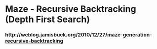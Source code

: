 * Maze - Recursive Backtracking (Depth First Search)
*** http://weblog.jamisbuck.org/2010/12/27/maze-generation-recursive-backtracking
